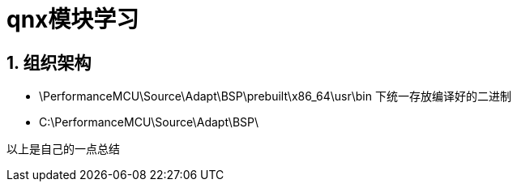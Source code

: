 = qnx模块学习

:toc:
:toclevels: 4
:toc-position: left
:source-highlighter: pygments
:icons: font
:sectnums:

== 组织架构

*  \PerformanceMCU\Source\Adapt\BSP\prebuilt\x86_64\usr\bin 下统一存放编译好的二进制
*  C:\PerformanceMCU\Source\Adapt\BSP\
....
以上是自己的一点总结
....
